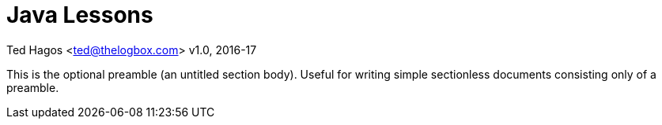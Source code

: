 :chapter-label: Chapter -
:doctype: book
:toc: macro
:toc-title: Contents
:toclevels: 1
:source-highlighter: pygments
:stylesheet: style.css
:pygments-style: trac
:icons:
:data-uri:


Java Lessons
============


Ted Hagos <ted@thelogbox.com>
v1.0, 2016-17



This is the optional preamble (an untitled section body). Useful for
writing simple sectionless documents consisting only of a preamble.


<<<

